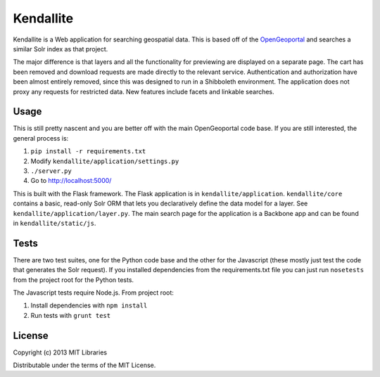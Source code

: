 Kendallite
==========

Kendallite is a Web application for searching geospatial data. This is based off of the `OpenGeoportal <https://github.com/OpenGeoportal/OGP>`_ and searches a similar Solr index as that project.

The major difference is that layers and all the functionality for previewing are displayed on a separate page. The cart has been removed and download requests are made directly to the relevant service. Authentication and authorization have been almost entirely removed, since this was designed to run in a Shibboleth environment. The application does not proxy any requests for restricted data. New features include facets and linkable searches.

Usage
-----

This is still pretty nascent and you are better off with the main OpenGeoportal code base. If you are still interested, the general process is:

1. ``pip install -r requirements.txt``
2. Modify ``kendallite/application/settings.py``
3. ``./server.py``
4. Go to http://localhost:5000/

This is built with the Flask framework. The Flask application is in ``kendallite/application``. ``kendallite/core`` contains a basic, read-only Solr ORM that lets you declaratively define the data model for a layer. See ``kendallite/application/layer.py``. The main search page for the application is a Backbone app and can be found in ``kendallite/static/js``.

Tests
-----

There are two test suites, one for the Python code base and the other for the Javascript (these mostly just test the code that generates the Solr request). If you installed dependencies from the requirements.txt file you can just run ``nosetests`` from the project root for the Python tests.

The Javascript tests require Node.js. From project root:

1. Install dependencies with ``npm install``
2. Run tests with ``grunt test``

License
-------

Copyright (c) 2013 MIT Libraries

Distributable under the terms of the MIT License.